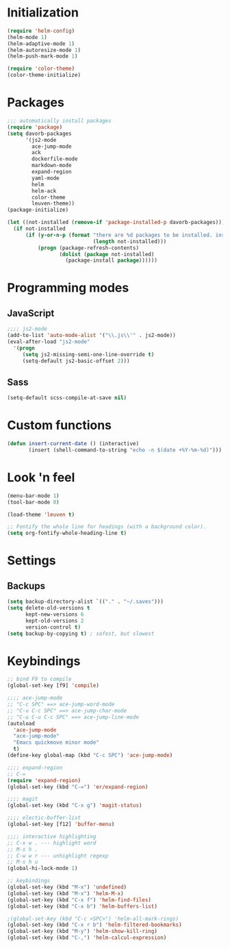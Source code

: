 
* Initialization
#+begin_src emacs-lisp
(require 'helm-config)
(helm-mode 1)
(helm-adaptive-mode 1)
(helm-autoresize-mode 1)
(helm-push-mark-mode 1)

(require 'color-theme)
(color-theme-initialize)
#+end_src

* Packages
#+begin_src emacs-lisp
;;; automatically install packages
(require 'package)
(setq davorb-packages
      '(js2-mode
        ace-jump-mode
        ack
        dockerfile-mode
        markdown-mode
        expand-region
        yaml-mode
        helm
        helm-ack
        color-theme
        leuven-theme))
(package-initialize)

(let ((not-installed (remove-if 'package-installed-p davorb-packages)))
  (if not-installed
      (if (y-or-n-p (format "there are %d packages to be installed. install them? "
                            (length not-installed)))
          (progn (package-refresh-contents)
                 (dolist (package not-installed)
                   (package-install package))))))
#+end_src

* Programming modes  

** JavaScript
#+begin_src emacs-lisp
;;;; js2-mode
(add-to-list 'auto-mode-alist '("\\.js\\'" . js2-mode))
(eval-after-load "js2-mode"
  '(progn
     (setq js2-missing-semi-one-line-override t)
     (setq-default js2-basic-offset 2)))
#+end_src

** Sass
#+begin_src emacs-lisp
(setq-default scss-compile-at-save nil)
#+end_src

* Custom functions
#+begin_src emacs-lisp
(defun insert-current-date () (interactive)
       (insert (shell-command-to-string "echo -n $(date +%Y-%m-%d)")))
#+end_src

* Look 'n feel
#+begin_src emacs-lisp
(menu-bar-mode 1)
(tool-bar-mode 0)

(load-theme 'leuven t)

;; Fontify the whole line for headings (with a background color).
(setq org-fontify-whole-heading-line t)
#+end_src

* Settings
** Backups
#+begin_src emacs-lisp
(setq backup-directory-alist `(("." . "~/.saves")))
(setq delete-old-versions t
      kept-new-versions 6
      kept-old-versions 2
      version-control t)
(setq backup-by-copying t) ; safest, but slowest
#+end_src
* Keybindings
#+begin_src emacs-lisp
;; bind F9 to compile
(global-set-key [f9] 'compile)

;;;; ace-jump-mode
;; "C-c SPC" ==> ace-jump-word-mode
;; "C-u C-c SPC" ==> ace-jump-char-mode
;; "C-u C-u C-c SPC" ==> ace-jump-line-mode
(autoload
  'ace-jump-mode
  "ace-jump-mode"
  "Emacs quickmove minor mode"
  t)
(define-key global-map (kbd "C-c SPC") 'ace-jump-mode)

;;;; expand-region
;; C-=
(require 'expand-region)
(global-set-key (kbd "C-=") 'er/expand-region)

;;;; magit
(global-set-key (kbd "C-x g") 'magit-status)

;;;; electic-buffer-list
(global-set-key [f12] 'buffer-menu)

;;;; interactive highlighting
;; C-x w . --- highlight word
;; M-s h .
;; C-w w r --- unhighlight regexp
;; M-s h u
(global-hi-lock-mode 1)

;; keybindings
(global-set-key (kbd "M-x") 'undefined)
(global-set-key (kbd "M-x") 'helm-M-x)
(global-set-key (kbd "C-x f") 'helm-find-files)
(global-set-key (kbd "C-x b") 'helm-buffers-list)

;(global-set-key (kbd "C-c <SPC>") 'helm-all-mark-rings)
(global-set-key (kbd "C-x r b") 'helm-filtered-bookmarks)
(global-set-key (kbd "M-y") 'helm-show-kill-ring)
(global-set-key (kbd "C-,") 'helm-calcul-expression)
#+end_src
